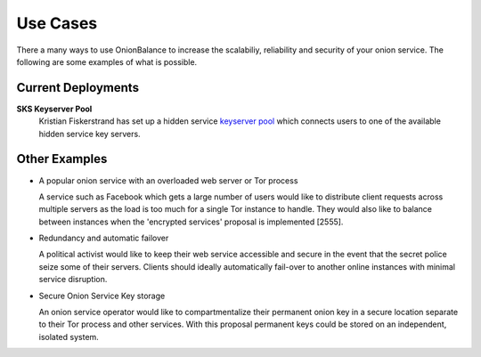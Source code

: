 Use Cases
=========

There a many ways to use OnionBalance to increase the scalabiliy, reliability and security of your onion service. The following are some examples of what is
possible.


Current Deployments
-------------------

**SKS Keyserver Pool**
  Kristian Fiskerstrand has set up a hidden service
  `keyserver pool <https://sks-keyservers.net/overview-of-pools.php#pool_tor>`_
  which connects users to one of the available hidden service key servers.



Other Examples
--------------

- A popular onion service with an overloaded web server or Tor process

  A service such as Facebook which gets a large number of users would like
  to distribute client requests across multiple servers as the load is too
  much for a single Tor instance to handle. They would also like to balance
  between instances when the 'encrypted services' proposal is implemented [2555].

- Redundancy and automatic failover

  A political activist would like to keep their web service accessible and
  secure in the event that the secret police seize some of their servers.
  Clients should ideally automatically fail-over to another online instances
  with minimal service disruption.

- Secure Onion Service Key storage

  An onion service operator would like to compartmentalize their permanent
  onion key in a secure location separate to their Tor process and other
  services. With this proposal permanent keys could be stored on an
  independent, isolated system.
